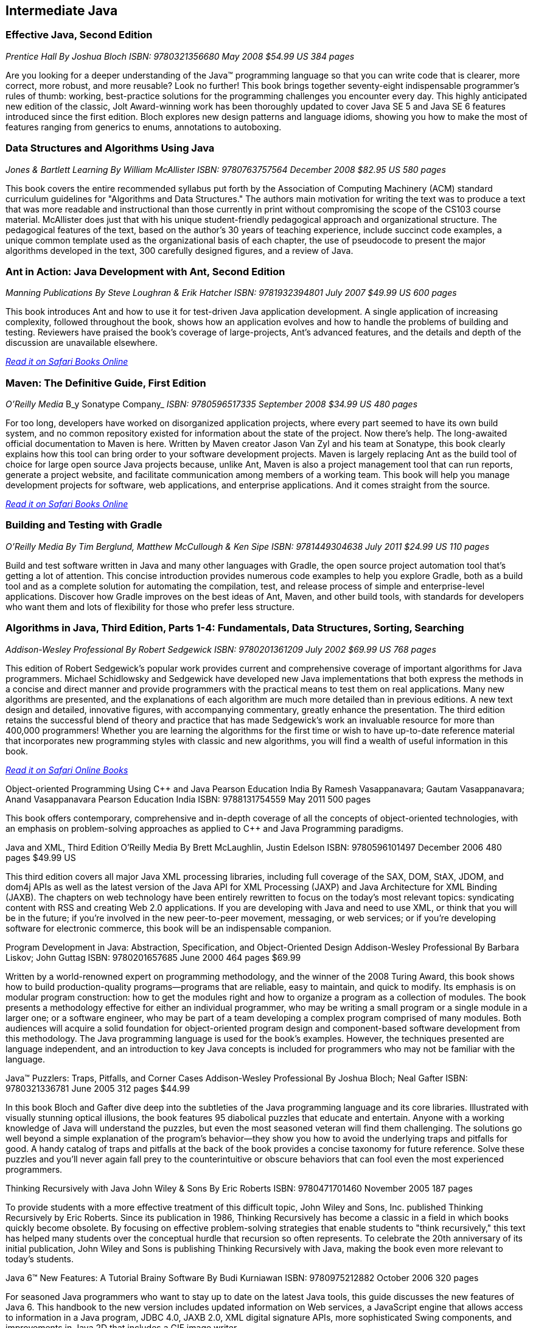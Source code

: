 == Intermediate Java


=== Effective Java, Second Edition

_Prentice Hall_
_By Joshua Bloch_
_ISBN: 9780321356680_
_May 2008_
_$54.99 US_
_384 pages_

Are you looking for a deeper understanding of the Java™ programming language so that you can write code that is clearer, more correct, more robust, and more reusable? Look no further! This book brings together seventy-eight indispensable programmer’s rules of thumb: working, best-practice solutions for the programming challenges you encounter every day. This highly anticipated new edition of the classic, Jolt Award-winning work has been thoroughly updated to cover Java SE 5 and Java SE 6 features introduced since the first edition. Bloch explores new design patterns and language idioms, showing you how to make the most of features ranging from generics to enums, annotations to autoboxing.


=== Data Structures and Algorithms Using Java

_Jones & Bartlett Learning_
_By William McAllister_
_ISBN: 9780763757564_
_December 2008_
_$82.95 US_
_580 pages_

This book covers the entire recommended syllabus put forth by the Association of Computing Machinery (ACM) standard curriculum guidelines for "Algorithms and Data Structures." The authors main motivation for writing the text was to produce a text that was more readable and instructional than those currently in print without compromising the scope of the CS103 course material. McAllister does just that with his unique student-friendly pedagogical approach and organizational structure. The pedagogical features of the text, based on the author's 30 years of teaching experience, include succinct code examples, a unique common template used as the organizational basis of each chapter, the use of pseudocode to present the major algorithms developed in the text, 300 carefully designed figures, and a review of Java.

=== Ant in Action: Java Development with Ant, Second Edition

_Manning Publications_
_By Steve Loughran & Erik Hatcher_
_ISBN: 9781932394801_
_July 2007_
_$49.99 US_
_600 pages_

This book introduces Ant and how to use it for test-driven Java application development. A single application of increasing complexity, followed throughout the book, shows how an application evolves and how to handle the problems of building and testing. Reviewers have praised the book's coverage of large-projects, Ant's advanced features, and the details and depth of the discussion are unavailable elsewhere.

_http://my.safaribooksonline.com/book/programming/java/9781932394801?cid=1107-bibilio-java-link[Read it on Safari Books Online]_

=== Maven: The Definitive Guide, First Edition

_O'Reilly Media_
B_y Sonatype Company_
_ISBN: 9780596517335_
_September 2008_
_$34.99 US_
_480 pages_

For too long, developers have worked on disorganized application projects, where every part seemed to have its own build system, and no common repository existed for information about the state of the project. Now there's help. The long-awaited official documentation to Maven is here. Written by Maven creator Jason Van Zyl and his team at Sonatype, this book clearly explains how this tool can bring order to your software development projects. Maven is largely replacing Ant as the build tool of choice for large open source Java projects because, unlike Ant, Maven is also a project management tool that can run reports, generate a project website, and facilitate communication among members of a working team. This book will help you manage development projects for software, web applications, and enterprise applications. And it comes straight from the source.

_http://my.safaribooksonline.com/book/programming/java/9780596517335?cid=1107-bibilio-java-link[Read it on Safari Books Online]_

=== Building and Testing with Gradle

_O'Reilly Media_
_By Tim Berglund, Matthew McCullough & Ken Sipe_
_ISBN: 9781449304638_
_July 2011_
_$24.99 US_
_110 pages_

Build and test software written in Java and many other languages with Gradle, the open source project automation tool that’s getting a lot of attention. This concise introduction provides numerous code examples to help you explore Gradle, both as a build tool and as a complete solution for automating the compilation, test, and release process of simple and enterprise-level applications. Discover how Gradle improves on the best ideas of Ant, Maven, and other build tools, with standards for developers who want them and lots of flexibility for those who prefer less structure.

=== Algorithms in Java, Third Edition, Parts 1-4: Fundamentals, Data Structures, Sorting, Searching

_Addison-Wesley Professional_
_By Robert Sedgewick_
_ISBN: 9780201361209_
_July 2002_
_$69.99 US_
_768 pages_

This edition of Robert Sedgewick's popular work provides current and comprehensive coverage of important algorithms for Java programmers. Michael Schidlowsky and Sedgewick have developed new Java implementations that both express the methods in a concise and direct manner and provide programmers with the practical means to test them on real applications. Many new algorithms are presented, and the explanations of each algorithm are much more detailed than in previous editions. A new text design and detailed, innovative figures, with accompanying commentary, greatly enhance the presentation. The third edition retains the successful blend of theory and practice that has made Sedgewick's work an invaluable resource for more than 400,000 programmers! Whether you are learning the algorithms for the first time or wish to have up-to-date reference material that incorporates new programming styles with classic and new algorithms, you will find a wealth of useful information in this book.

_http://my.safaribooksonline.com/book/programming/java/9780201361209?cid=1107-bibilio-java-link[Read it on Safari Online Books]_

Object-oriented Programming Using C++ and Java
Pearson Education India
By Ramesh Vasappanavara; Gautam Vasappanavara; Anand Vasappanavara
Pearson Education India
ISBN: 9788131754559
May 2011
500 pages

This book offers contemporary, comprehensive and in-depth coverage of all the concepts of object-oriented technologies, with an emphasis on problem-solving approaches as applied to C++ and Java Programming paradigms.


Java and XML, Third Edition
O'Reilly Media
By Brett McLaughlin, Justin Edelson 
ISBN: 9780596101497
December 2006
480 pages
$49.99 US

This third edition covers all major Java XML processing libraries, including full coverage of the SAX, DOM, StAX, JDOM, and dom4j APIs as well as the latest version of the Java API for XML Processing (JAXP) and Java Architecture for XML Binding (JAXB). The chapters on web technology have been entirely rewritten to focus on the today's most relevant topics: syndicating content with RSS and creating Web 2.0 applications.  If you are developing with Java and need to use XML, or think that you will be in the future; if you're involved in the new peer-to-peer movement, messaging, or web services; or if you're developing software for electronic commerce, this book will be an indispensable companion.


Program Development in Java: Abstraction, Specification, and Object-Oriented Design
Addison-Wesley Professional
By Barbara Liskov; John Guttag
ISBN: 9780201657685
June 2000
464 pages
$69.99

Written by a world-renowned expert on programming methodology, and the winner of the 2008 Turing Award, this book shows how to build production-quality programs--programs that are reliable, easy to maintain, and quick to modify. Its emphasis is on modular program construction: how to get the modules right and how to organize a program as a collection of modules. The book presents a methodology effective for either an individual programmer, who may be writing a small program or a single module in a larger one; or a software engineer, who may be part of a team developing a complex program comprised of many modules. Both audiences will acquire a solid foundation for object-oriented program design and component-based software development from this methodology. The Java programming language is used for the book's examples. However, the techniques presented are language independent, and an introduction to key Java concepts is included for programmers who may not be familiar with the language.


Java™ Puzzlers: Traps, Pitfalls, and Corner Cases
Addison-Wesley Professional
By Joshua Bloch; Neal Gafter
ISBN: 9780321336781
June 2005
312 pages
$44.99

In this book Bloch and Gafter dive deep into the subtleties of the Java programming language and its core libraries. Illustrated with visually stunning optical illusions, the book features 95 diabolical puzzles that educate and entertain. Anyone with a working knowledge of Java will understand the puzzles, but even the most seasoned veteran will find them challenging. The solutions go well beyond a simple explanation of the program's behavior--they show you how to avoid the underlying traps and pitfalls for good. A handy catalog of traps and pitfalls at the back of the book provides a concise taxonomy for future reference. Solve these puzzles and you'll never again fall prey to the counterintuitive or obscure behaviors that can fool even the most experienced programmers.


Thinking Recursively with Java
John Wiley & Sons
By Eric Roberts
ISBN: 9780471701460
November 2005
187 pages

To provide students with a more effective treatment of this difficult topic, John Wiley and Sons, Inc. published Thinking Recursively by Eric Roberts. Since its publication in 1986, Thinking Recursively has become a classic in a field in which books quickly become obsolete. By focusing on effective problem-solving strategies that enable students to "think recursively," this text has helped many students over the conceptual hurdle that recursion so often represents. To celebrate the 20th anniversary of its initial publication, John Wiley and Sons is publishing Thinking Recursively with Java, making the book even more relevant to today's students.


Java 6™ New Features: A Tutorial
Brainy Software
By Budi Kurniawan
ISBN: 9780975212882
October 2006
320 pages

For seasoned Java programmers who want to stay up to date on the latest Java tools, this guide discusses the new features of Java 6. This handbook to the new version includes updated information on Web services, a JavaScript engine that allows access to information in a Java program, JDBC 4.0, JAXB 2.0, XML digital signature APIs, more sophisticated Swing components, and improvements in Java 2D that includes a GIF image writer.
